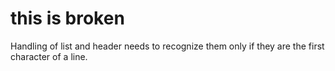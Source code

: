 * this is broken

Handling of list and header needs to recognize them only if they are the first character of a line.
